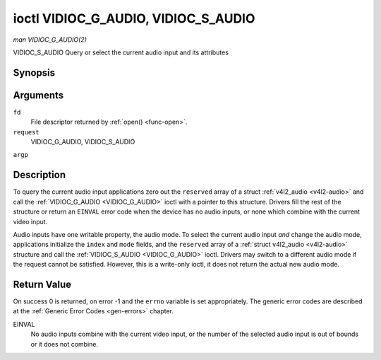 .. -*- coding: utf-8; mode: rst -*-

.. _VIDIOC_G_AUDIO:

************************************
ioctl VIDIOC_G_AUDIO, VIDIOC_S_AUDIO
************************************

*man VIDIOC_G_AUDIO(2)*

VIDIOC_S_AUDIO
Query or select the current audio input and its attributes


Synopsis
========

.. cpp:function:: int ioctl( int fd, int request, struct v4l2_audio *argp )

.. cpp:function:: int ioctl( int fd, int request, const struct v4l2_audio *argp )

Arguments
=========

``fd``
    File descriptor returned by :ref:`open() <func-open>`.

``request``
    VIDIOC_G_AUDIO, VIDIOC_S_AUDIO

``argp``


Description
===========

To query the current audio input applications zero out the ``reserved``
array of a struct :ref:`v4l2_audio <v4l2-audio>` and call the
:ref:`VIDIOC_G_AUDIO <VIDIOC_G_AUDIO>` ioctl with a pointer to this structure. Drivers fill
the rest of the structure or return an ``EINVAL`` error code when the device
has no audio inputs, or none which combine with the current video input.

Audio inputs have one writable property, the audio mode. To select the
current audio input *and* change the audio mode, applications initialize
the ``index`` and ``mode`` fields, and the ``reserved`` array of a
:ref:`struct v4l2_audio <v4l2-audio>` structure and call the :ref:`VIDIOC_S_AUDIO <VIDIOC_G_AUDIO>`
ioctl. Drivers may switch to a different audio mode if the request
cannot be satisfied. However, this is a write-only ioctl, it does not
return the actual new audio mode.


.. _v4l2-audio:

.. flat-table:: struct v4l2_audio
    :header-rows:  0
    :stub-columns: 0
    :widths:       1 1 2


    -  .. row 1

       -  __u32

       -  ``index``

       -  Identifies the audio input, set by the driver or application.

    -  .. row 2

       -  __u8

       -  ``name``\ [32]

       -  Name of the audio input, a NUL-terminated ASCII string, for
          example: "Line In". This information is intended for the user,
          preferably the connector label on the device itself.

    -  .. row 3

       -  __u32

       -  ``capability``

       -  Audio capability flags, see :ref:`audio-capability`.

    -  .. row 4

       -  __u32

       -  ``mode``

       -  Audio mode flags set by drivers and applications (on
          :ref:`VIDIOC_S_AUDIO <VIDIOC_G_AUDIO>` ioctl), see :ref:`audio-mode`.

    -  .. row 5

       -  __u32

       -  ``reserved``\ [2]

       -  Reserved for future extensions. Drivers and applications must set
          the array to zero.



.. _audio-capability:

.. flat-table:: Audio Capability Flags
    :header-rows:  0
    :stub-columns: 0
    :widths:       3 1 4


    -  .. row 1

       -  ``V4L2_AUDCAP_STEREO``

       -  0x00001

       -  This is a stereo input. The flag is intended to automatically
          disable stereo recording etc. when the signal is always monaural.
          The API provides no means to detect if stereo is *received*,
          unless the audio input belongs to a tuner.

    -  .. row 2

       -  ``V4L2_AUDCAP_AVL``

       -  0x00002

       -  Automatic Volume Level mode is supported.



.. _audio-mode:

.. flat-table:: Audio Mode Flags
    :header-rows:  0
    :stub-columns: 0
    :widths:       3 1 4


    -  .. row 1

       -  ``V4L2_AUDMODE_AVL``

       -  0x00001

       -  AVL mode is on.



Return Value
============

On success 0 is returned, on error -1 and the ``errno`` variable is set
appropriately. The generic error codes are described at the
:ref:`Generic Error Codes <gen-errors>` chapter.

EINVAL
    No audio inputs combine with the current video input, or the number
    of the selected audio input is out of bounds or it does not combine.
